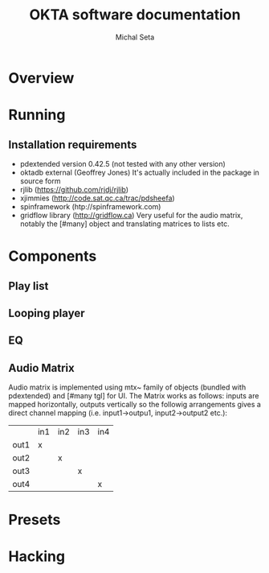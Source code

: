 #+TITLE: OKTA software documentation
#+AUTHOR: Michal Seta
#+EMAIL: mis@artengine.ca

* Overview
* Running
** Installation requirements
   - pdextended version 0.42.5 (not tested with any other version)
   - oktadb external (Geoffrey Jones)
     It's actually included in the package in source form
   - rjlib (https://github.com/rjdj/rjlib)
   - xjimmies (http://code.sat.qc.ca/trac/pdsheefa)
   - spinframework (htp://spinframework.com)
   - gridflow library (http://gridflow.ca)
     Very useful for the audio matrix, notably the [#many] object and translating matrices to lists etc.
* Components
** Play list
** Looping player
** EQ
** Audio Matrix
   Audio matrix is implemented using mtx~ family of objects (bundled
   with pdextended) and [#many tgl] for UI. The Matrix works as
   follows: inputs are mapped horizontally, outputs vertically so the
   followig arrangements gives a direct channel mapping
   (i.e. input1->outpu1, input2->output2 etc.):

   |      | in1 | in2 | in3 | in4 |
   | out1 | x   |     |     |     |
   | out2 |     | x   |     |     |
   | out3 |     |     | x   |     |
   | out4 |     |     |     | x   |
   
* Presets
* Hacking
